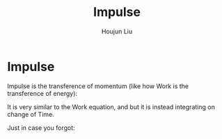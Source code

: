 :PROPERTIES:
:ID:       95525FB7-520D-43DF-94C9-B8B55433D0DC
:END:
#+TITLE: Impulse
#+AUTHOR: Houjun Liu
#+COURSE: PHYS360

* Impulse
Impulse is the transference of momentum (like how Work is the transference of energy):

\begin{align}
impuse &= \int \vec{F} dt \\
&= \Delta \vec{\rho}
\end{align}

It is very similar to the Work equation, and but it is instead integrating on change of Time.

Just in case you forgot:

\begin{equation}
\vec{\rho} = m\vec{V}
\end{equation}

